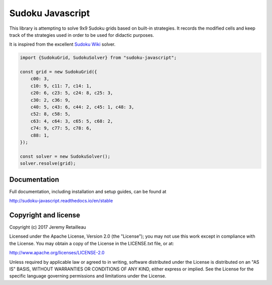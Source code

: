#################
Sudoku Javascript
#################

.. image:: https://circleci.com/gh/buddly27/sudoku-javascript.svg?style=shield
    :target: https://circleci.com/gh/buddly27/sudoku-javascript

.. image:: https://codecov.io/gh/buddly27/sudoku-javascript/branch/master/graph/badge.svg
    :target: https://codecov.io/gh/buddly27/sudoku-javascript

.. image:: https://readthedocs.org/projects/sudoku-javascript/badge/?version=stable
        :target: http://sudoku-javascript.readthedocs.io/en/stable
        :alt: Documentation Status

This library is attempting to solve 9x9 Sudoku grids based on built-in
strategies. It records the modified cells and keep track of the strategies
used in order to be used for didactic purposes.

It is inspired from the excellent `Sudoku Wiki <http://www.sudokuwiki.org/>`_
solver.

.. code-block:: js

    import {SudokuGrid, SudokuSolver} from "sudoku-javascript";

    const grid = new SudokuGrid({
        c00: 3,
        c10: 9, c11: 7, c14: 1,
        c20: 6, c23: 5, c24: 8, c25: 3,
        c30: 2, c36: 9,
        c40: 5, c43: 6, c44: 2, c45: 1, c48: 3,
        c52: 8, c58: 5,
        c63: 4, c64: 3, c65: 5, c68: 2,
        c74: 9, c77: 5, c78: 6,
        c88: 1,
    });

    const solver = new SudokuSolver();
    solver.resolve(grid);

*************
Documentation
*************

Full documentation, including installation and setup guides, can be found at

http://sudoku-javascript.readthedocs.io/en/stable

*********************
Copyright and license
*********************

Copyright (c) 2017 Jeremy Retailleau

Licensed under the Apache License, Version 2.0 (the "License"); you may not use
this work except in compliance with the License. You may obtain a copy of the
License in the LICENSE.txt file, or at:

http://www.apache.org/licenses/LICENSE-2.0

Unless required by applicable law or agreed to in writing, software distributed
under the License is distributed on an "AS IS" BASIS, WITHOUT WARRANTIES OR
CONDITIONS OF ANY KIND, either express or implied. See the License for the
specific language governing permissions and limitations under the License.

